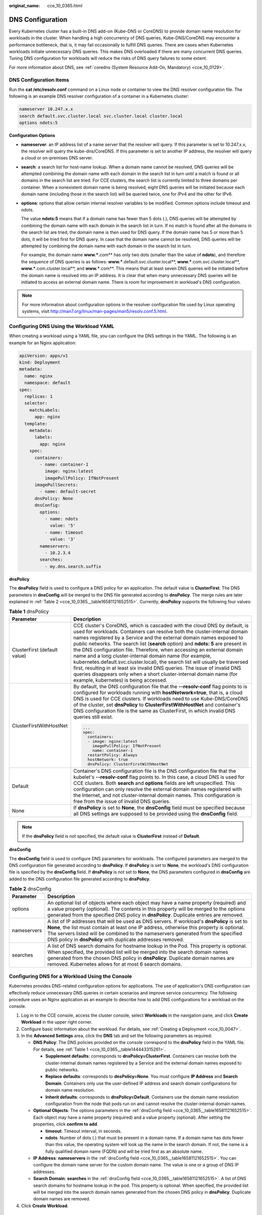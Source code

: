 :original_name: cce_10_0365.html

.. _cce_10_0365:

DNS Configuration
=================

Every Kubernetes cluster has a built-in DNS add-on (Kube-DNS or CoreDNS) to provide domain name resolution for workloads in the cluster. When handling a high concurrency of DNS queries, Kube-DNS/CoreDNS may encounter a performance bottleneck, that is, it may fail occasionally to fulfill DNS queries. There are cases when Kubernetes workloads initiate unnecessary DNS queries. This makes DNS overloaded if there are many concurrent DNS queries. Tuning DNS configuration for workloads will reduce the risks of DNS query failures to some extent.

For more information about DNS, see :ref:`coredns (System Resource Add-On, Mandatory) <cce_10_0129>`.

DNS Configuration Items
-----------------------

Run the **cat /etc/resolv.conf** command on a Linux node or container to view the DNS resolver configuration file. The following is an example DNS resolver configuration of a container in a Kubernetes cluster:

.. code-block::

   nameserver 10.247.x.x
   search default.svc.cluster.local svc.cluster.local cluster.local
   options ndots:5

**Configuration Options**

-  **nameserver**: an IP address list of a name server that the resolver will query. If this parameter is set to 10.247.x.x, the resolver will query the kube-dns/CoreDNS. If this parameter is set to another IP address, the resolver will query a cloud or on-premises DNS server.

-  **search**: a search list for host-name lookup. When a domain name cannot be resolved, DNS queries will be attempted combining the domain name with each domain in the search list in turn until a match is found or all domains in the search list are tried. For CCE clusters, the search list is currently limited to three domains per container. When a nonexistent domain name is being resolved, eight DNS queries will be initiated because each domain name (including those in the search list) will be queried twice, one for IPv4 and the other for IPv6.

-  **options**: options that allow certain internal resolver variables to be modified. Common options include timeout and ndots.

   The value **ndots:5** means that if a domain name has fewer than 5 dots (.), DNS queries will be attempted by combining the domain name with each domain in the search list in turn. If no match is found after all the domains in the search list are tried, the domain name is then used for DNS query. If the domain name has 5 or more than 5 dots, it will be tried first for DNS query. In case that the domain name cannot be resolved, DNS queries will be attempted by combining the domain name with each domain in the search list in turn.

   For example, the domain name **www.***.com** has only two dots (smaller than the value of **ndots**), and therefore the sequence of DNS queries is as follows: **www.***.default.svc.cluster.local**, **www.***.com.svc.cluster.local**, **www.***.com.cluster.local**, and **www.***.com**. This means that at least seven DNS queries will be initiated before the domain name is resolved into an IP address. It is clear that when many unnecessary DNS queries will be initiated to access an external domain name. There is room for improvement in workload's DNS configuration.

.. note::

   For more information about configuration options in the resolver configuration file used by Linux operating systems, visit http://man7.org/linux/man-pages/man5/resolv.conf.5.html.

Configuring DNS Using the Workload YAML
---------------------------------------

When creating a workload using a YAML file, you can configure the DNS settings in the YAML. The following is an example for an Nginx application:

.. code-block::

   apiVersion: apps/v1
   kind: Deployment
   metadata:
     name: nginx
     namespace: default
   spec:
     replicas: 1
     selector:
       matchLabels:
         app: nginx
     template:
       metadata:
         labels:
           app: nginx
       spec:
         containers:
           - name: container-1
             image: nginx:latest
             imagePullPolicy: IfNotPresent
         imagePullSecrets:
           - name: default-secret
         dnsPolicy: None
         dnsConfig:
           options:
             - name: ndots
               value: '5'
             - name: timeout
               value: '3'
           nameservers:
             - 10.2.3.4
           searches:
             - my.dns.search.suffix

**dnsPolicy**

The **dnsPolicy** field is used to configure a DNS policy for an application. The default value is **ClusterFirst**. The DNS parameters in **dnsConfig** will be merged to the DNS file generated according to **dnsPolicy**. The merge rules are later explained in :ref:`Table 2 <cce_10_0365__table16581121652515>`. Currently, **dnsPolicy** supports the following four values:

.. _cce_10_0365__table144443315261:

.. table:: **Table 1** dnsPolicy

   +-----------------------------------+---------------------------------------------------------------------------------------------------------------------------------------------------------------------------------------------------------------------------------------------------------------------------------------------------------------------------------------------------------------------------------------------------------------------------------------------------------------------------------------------------------------------------------------------------------------------------------------------------------------------------------------------------------------------------------------------------------------------------------------+
   | Parameter                         | Description                                                                                                                                                                                                                                                                                                                                                                                                                                                                                                                                                                                                                                                                                                                           |
   +===================================+=======================================================================================================================================================================================================================================================================================================================================================================================================================================================================================================================================================================================================================================================================================================================================+
   | ClusterFirst (default value)      | CCE cluster's CoreDNS, which is cascaded with the cloud DNS by default, is used for workloads. Containers can resolve both the cluster-internal domain names registered by a Service and the external domain names exposed to public networks. The search list (**search** option) and **ndots: 5** are present in the DNS configuration file. Therefore, when accessing an external domain name and a long cluster-internal domain name (for example, kubernetes.default.svc.cluster.local), the search list will usually be traversed first, resulting in at least six invalid DNS queries. The issue of invalid DNS queries disappears only when a short cluster-internal domain name (for example, kubernetes) is being accessed. |
   +-----------------------------------+---------------------------------------------------------------------------------------------------------------------------------------------------------------------------------------------------------------------------------------------------------------------------------------------------------------------------------------------------------------------------------------------------------------------------------------------------------------------------------------------------------------------------------------------------------------------------------------------------------------------------------------------------------------------------------------------------------------------------------------+
   | ClusterFirstWithHostNet           | By default, the DNS configuration file that the **--resolv-conf** flag points to is configured for workloads running with **hostNetwork=true**, that is, a cloud DNS is used for CCE clusters. If workloads need to use Kube-DNS/CoreDNS of the cluster, set **dnsPolicy** to **ClusterFirstWithHostNet** and container's DNS configuration file is the same as ClusterFirst, in which invalid DNS queries still exist.                                                                                                                                                                                                                                                                                                               |
   |                                   |                                                                                                                                                                                                                                                                                                                                                                                                                                                                                                                                                                                                                                                                                                                                       |
   |                                   | .. code-block::                                                                                                                                                                                                                                                                                                                                                                                                                                                                                                                                                                                                                                                                                                                       |
   |                                   |                                                                                                                                                                                                                                                                                                                                                                                                                                                                                                                                                                                                                                                                                                                                       |
   |                                   |    ...                                                                                                                                                                                                                                                                                                                                                                                                                                                                                                                                                                                                                                                                                                                                |
   |                                   |    spec:                                                                                                                                                                                                                                                                                                                                                                                                                                                                                                                                                                                                                                                                                                                              |
   |                                   |      containers:                                                                                                                                                                                                                                                                                                                                                                                                                                                                                                                                                                                                                                                                                                                      |
   |                                   |      - image: nginx:latest                                                                                                                                                                                                                                                                                                                                                                                                                                                                                                                                                                                                                                                                                                            |
   |                                   |        imagePullPolicy: IfNotPresent                                                                                                                                                                                                                                                                                                                                                                                                                                                                                                                                                                                                                                                                                                  |
   |                                   |        name: container-1                                                                                                                                                                                                                                                                                                                                                                                                                                                                                                                                                                                                                                                                                                              |
   |                                   |      restartPolicy: Always                                                                                                                                                                                                                                                                                                                                                                                                                                                                                                                                                                                                                                                                                                            |
   |                                   |      hostNetwork: true                                                                                                                                                                                                                                                                                                                                                                                                                                                                                                                                                                                                                                                                                                                |
   |                                   |      dnsPolicy: ClusterFirstWithHostNet                                                                                                                                                                                                                                                                                                                                                                                                                                                                                                                                                                                                                                                                                               |
   +-----------------------------------+---------------------------------------------------------------------------------------------------------------------------------------------------------------------------------------------------------------------------------------------------------------------------------------------------------------------------------------------------------------------------------------------------------------------------------------------------------------------------------------------------------------------------------------------------------------------------------------------------------------------------------------------------------------------------------------------------------------------------------------+
   | Default                           | Container's DNS configuration file is the DNS configuration file that the kubelet's **--resolv-conf** flag points to. In this case, a cloud DNS is used for CCE clusters. Both **search** and **options** fields are left unspecified. This configuration can only resolve the external domain names registered with the Internet, and not cluster-internal domain names. This configuration is free from the issue of invalid DNS queries.                                                                                                                                                                                                                                                                                           |
   +-----------------------------------+---------------------------------------------------------------------------------------------------------------------------------------------------------------------------------------------------------------------------------------------------------------------------------------------------------------------------------------------------------------------------------------------------------------------------------------------------------------------------------------------------------------------------------------------------------------------------------------------------------------------------------------------------------------------------------------------------------------------------------------+
   | None                              | If **dnsPolicy** is set to **None**, the **dnsConfig** field must be specified because all DNS settings are supposed to be provided using the **dnsConfig** field.                                                                                                                                                                                                                                                                                                                                                                                                                                                                                                                                                                    |
   +-----------------------------------+---------------------------------------------------------------------------------------------------------------------------------------------------------------------------------------------------------------------------------------------------------------------------------------------------------------------------------------------------------------------------------------------------------------------------------------------------------------------------------------------------------------------------------------------------------------------------------------------------------------------------------------------------------------------------------------------------------------------------------------+

.. note::

   If the **dnsPolicy** field is not specified, the default value is **ClusterFirst** instead of **Default**.

**dnsConfig**

The **dnsConfig** field is used to configure DNS parameters for workloads. The configured parameters are merged to the DNS configuration file generated according to **dnsPolicy**. If **dnsPolicy** is set to **None**, the workload's DNS configuration file is specified by the **dnsConfig** field. If **dnsPolicy** is not set to **None**, the DNS parameters configured in **dnsConfig** are added to the DNS configuration file generated according to **dnsPolicy**.

.. _cce_10_0365__table16581121652515:

.. table:: **Table 2** dnsConfig

   +-------------+------------------------------------------------------------------------------------------------------------------------------------------------------------------------------------------------------------------------------------------------------------------------------------------------------------------------------------------------+
   | Parameter   | Description                                                                                                                                                                                                                                                                                                                                    |
   +=============+================================================================================================================================================================================================================================================================================================================================================+
   | options     | An optional list of objects where each object may have a name property (required) and a value property (optional). The contents in this property will be merged to the options generated from the specified DNS policy in **dnsPolicy**. Duplicate entries are removed.                                                                        |
   +-------------+------------------------------------------------------------------------------------------------------------------------------------------------------------------------------------------------------------------------------------------------------------------------------------------------------------------------------------------------+
   | nameservers | A list of IP addresses that will be used as DNS servers. If workload's **dnsPolicy** is set to **None**, the list must contain at least one IP address, otherwise this property is optional. The servers listed will be combined to the nameservers generated from the specified DNS policy in **dnsPolicy** with duplicate addresses removed. |
   +-------------+------------------------------------------------------------------------------------------------------------------------------------------------------------------------------------------------------------------------------------------------------------------------------------------------------------------------------------------------+
   | searches    | A list of DNS search domains for hostname lookup in the Pod. This property is optional. When specified, the provided list will be merged into the search domain names generated from the chosen DNS policy in **dnsPolicy**. Duplicate domain names are removed. Kubernetes allows for at most 6 search domains.                               |
   +-------------+------------------------------------------------------------------------------------------------------------------------------------------------------------------------------------------------------------------------------------------------------------------------------------------------------------------------------------------------+

Configuring DNS for a Workload Using the Console
------------------------------------------------

Kubernetes provides DNS-related configuration options for applications. The use of application's DNS configuration can effectively reduce unnecessary DNS queries in certain scenarios and improve service concurrency. The following procedure uses an Nginx application as an example to describe how to add DNS configurations for a workload on the console.

#. Log in to the CCE console, access the cluster console, select **Workloads** in the navigation pane, and click **Create Workload** in the upper right corner.
#. Configure basic information about the workload. For details, see :ref:`Creating a Deployment <cce_10_0047>`.
#. In the **Advanced Settings** area, click the **DNS** tab and set the following parameters as required:

   -  **DNS Policy**: The DNS policies provided on the console correspond to the **dnsPolicy** field in the YAML file. For details, see :ref:`Table 1 <cce_10_0365__table144443315261>`.

      -  **Supplement defaults**: corresponds to **dnsPolicy=ClusterFirst**. Containers can resolve both the cluster-internal domain names registered by a Service and the external domain names exposed to public networks.
      -  **Replace defaults**: corresponds to **dnsPolicy=None**. You must configure **IP Address** and **Search Domain**. Containers only use the user-defined IP address and search domain configurations for domain name resolution.
      -  **Inherit defaults**: corresponds to **dnsPolicy=Default**. Containers use the domain name resolution configuration from the node that pods run on and cannot resolve the cluster-internal domain names.

   -  **Optional Objects**: The options parameters in the :ref:`dnsConfig field <cce_10_0365__table16581121652515>`. Each object may have a name property (required) and a value property (optional). After setting the properties, click **confirm to add**.

      -  **timeout**: Timeout interval, in seconds.
      -  **ndots**: Number of dots (.) that must be present in a domain name. If a domain name has dots fewer than this value, the operating system will look up the name in the search domain. If not, the name is a fully qualified domain name (FQDN) and will be tried first as an absolute name.

   -  **IP Address**: **nameservers** in the :ref:`dnsConfig field <cce_10_0365__table16581121652515>`. You can configure the domain name server for the custom domain name. The value is one or a group of DNS IP addresses.
   -  **Search Domain**: **searches** in the :ref:`dnsConfig field <cce_10_0365__table16581121652515>`. A list of DNS search domains for hostname lookup in the pod. This property is optional. When specified, the provided list will be merged into the search domain names generated from the chosen DNS policy in **dnsPolicy**. Duplicate domain names are removed.

#. Click **Create Workload**.

Configuration Examples
----------------------

The following example describes how to configure DNS for workloads.

-  **Use Case 1: Using Kube-DNS/CoreDNS Built in Kubernetes Clusters**

   **Scenario**

   Kubernetes in-cluster Kube-DNS/CoreDNS is applicable to resolving only cluster-internal domain names or cluster-internal domain names + external domain names. This is the default DNS for workloads.

   **Example:**

   .. code-block::

      apiVersion: v1
      kind: Pod
      metadata:
        namespace: default
        name: dns-example
      spec:
        containers:
        - name: test
          image: nginx:alpine
        dnsPolicy: ClusterFirst

   Container's DNS configuration file:

   .. code-block::

      nameserver 10.247.3.10
      search default.svc.cluster.local svc.cluster.local cluster.local
      options ndots:5

-  **Use Case 2: Using a Cloud DNS**

   **Scenario**

   A DNS cannot resolve cluster-internal domain names and therefore is applicable to the scenario where workloads access only external domain names registered with the Internet.

   **Example:**

   .. code-block::

      apiVersion: v1
      kind: Pod
      metadata:
        namespace: default
        name: dns-example
      spec:
        containers:
        - name: test
          image: nginx:alpine
        dnsPolicy: Default//The DNS configuration file that the kubelet's --resolv-conf flag points to is used. In this case, a DNS is used for CCE clusters.

   Container's DNS configuration file:

   .. code-block::

      nameserver 100.125.x.x

-  **Use Case 3: Using Kube-DNS/CoreDNS for Workloads Running with hostNetwork**

   **Scenario**

   By default, a DNS is used for workloads running with hostNetwork. If workloads need to use Kube-DNS/CoreDNS, set **dnsPolicy** to **ClusterFirstWithHostNet**.

   **Example:**

   .. code-block::

      apiVersion: v1
      kind: Pod
      metadata:
        name: nginx
      spec:
        hostNetwork: true
        dnsPolicy: ClusterFirstWithHostNet
        containers:
        - name: nginx
          image: nginx:alpine
          ports:
          - containerPort: 80

   Container's DNS configuration file:

   .. code-block::

      nameserver 10.247.3.10
      search default.svc.cluster.local svc.cluster.local cluster.local
      options ndots:5

-  **Use Case 4: Customizing Application's DNS Configuration**

   **Scenario**

   You can flexibly customize the DNS configuration file for applications. Using **dnsPolicy** and **dnsConfig** together can address almost all scenarios, including the scenarios in which an on-premises DNS will be used, multiple DNSs will be cascaded, and DNS configuration options will be modified.

   **Example 1: Using Your On-Premises DNS**

   *Set* **dnsPolicy** *to* **None** *so application's DNS configuration file is generated based on* **dnsConfig**\ *.*

   .. code-block::

      apiVersion: v1
      kind: Pod
      metadata:
        namespace: default
        name: dns-example
      spec:
        containers:
        - name: test
          image: nginx:alpine
        dnsPolicy: "None"
        dnsConfig:
          nameservers:
          - 10.2.3.4 //IP address of your on-premises DNS
          searches:
          - ns1.svc.cluster.local
          - my.dns.search.suffix
          options:
          - name: ndots
            value: "2"
          - name: timeout
            value: "3"

   Container's DNS configuration file:

   .. code-block::

      nameserver 10.2.3.4
      search ns1.svc.cluster.local my.dns.search.suffix
      options timeout:3 ndots:2

   **Example 2: Modifying the ndots Option in the DNS Configuration File to Reduce Invalid DNS Queries**

   Set **dnsPolicy** to a value other than **None** so the DNS parameters configured in **dnsConfig** are added to the DNS configuration file generated based on **dnsPolicy**.

   .. code-block::

      apiVersion: v1
      kind: Pod
      metadata:
        namespace: default
        name: dns-example
      spec:
        containers:
        - name: test
          image: nginx:alpine
        dnsPolicy: "ClusterFirst"
        dnsConfig:
          options:
          - name: ndots
            value: "2" //Changes the ndots:5 option in the DNS configuration file generated based on the ClusterFirst policy to ndots:2.

   Container's DNS configuration file:

   .. code-block::

      nameserver 10.247.3.10
      search default.svc.cluster.local svc.cluster.local cluster.local
      options ndots:2
